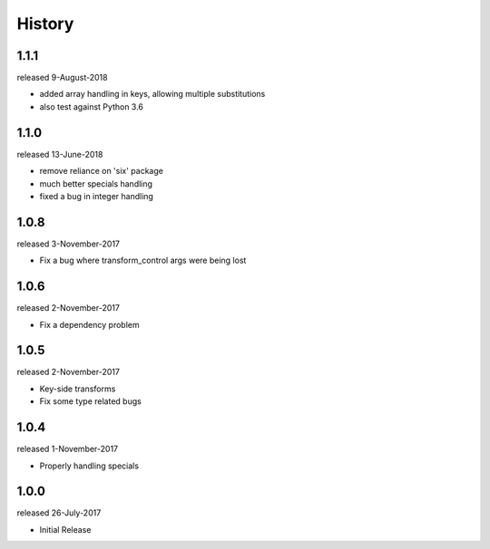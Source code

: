 History
-------
1.1.1
+++++
released 9-August-2018

- added array handling in keys, allowing multiple substitutions
- also test against Python 3.6


1.1.0
+++++
released 13-June-2018

- remove reliance on 'six' package
- much better specials handling
- fixed a bug in integer handling


1.0.8
+++++
released 3-November-2017

- Fix a bug where transform_control args were being lost

1.0.6
+++++
released 2-November-2017

- Fix a dependency problem

1.0.5
+++++
released 2-November-2017

- Key-side transforms
- Fix some type related bugs

1.0.4
+++++
released 1-November-2017

- Properly handling specials

1.0.0
+++++
released 26-July-2017

- Initial Release


